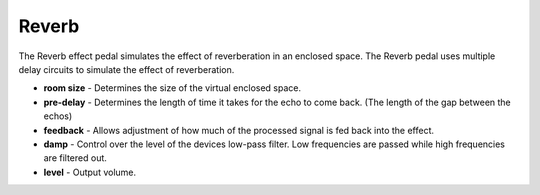 Reverb
======

The Reverb effect pedal simulates the effect of reverberation in an
enclosed space. The Reverb pedal uses multiple delay circuits to
simulate the effect of reverberation.

-  **room size** - Determines the size of the virtual enclosed space.
-  **pre-delay** - Determines the length of time it takes for the echo
   to come back. (The length of the gap between the echos)
-  **feedback** - Allows adjustment of how much of the processed signal
   is fed back into the effect.
-  **damp** - Control over the level of the devices low-pass filter. Low
   frequencies are passed while high frequencies are filtered out.
-  **level** - Output volume.

|/images/reverb.png|

.. |/images/reverb.png| image:: /images/reverb.png
